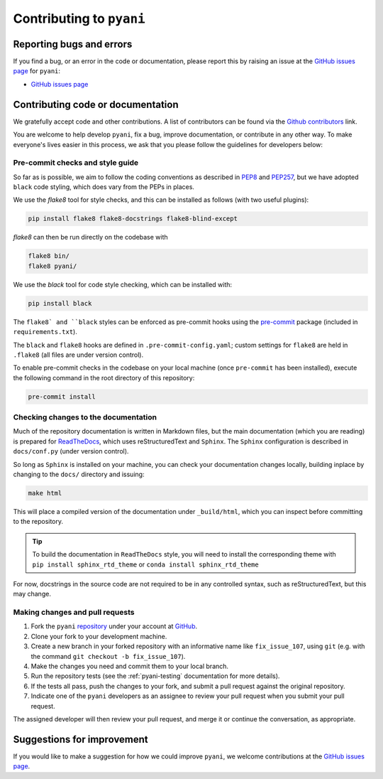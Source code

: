 .. _pyani-contributing:

=========================
Contributing to ``pyani``
=========================

-------------------------
Reporting bugs and errors
-------------------------

If you find a bug, or an error in the code or documentation, please report this by raising an issue at the `GitHub issues page`_ for ``pyani``:

- `GitHub issues page`_

----------------------------------
Contributing code or documentation
----------------------------------

We gratefully accept code and other contributions. A list of contributors can be found via the `Github contributors`_ link.

You are welcome to help develop ``pyani``, fix a bug, improve documentation, or contribute in any other way. To make everyone's lives easier in this process, we ask that you please follow the guidelines for developers below:


:::::::::::::::::::::::::::::::::
Pre-commit checks and style guide
:::::::::::::::::::::::::::::::::

So far as is possible, we aim to follow the coding conventions as described in `PEP8`_ and `PEP257`_, but we have adopted ``black`` code styling, which does vary from the PEPs in places.

We use the `flake8` tool for style checks, and this can be installed as follows (with two useful plugins):

.. code-block:: bash

    pip install flake8 flake8-docstrings flake8-blind-except

`flake8` can then be run directly on the codebase with

.. code-block:: bash

    flake8 bin/
    flake8 pyani/

We use the `black` tool for code style checking, which can be installed with:

.. code-block:: bash

    pip install black

The ``flake8` and ``black`` styles can be enforced as pre-commit hooks using the `pre-commit`_ package (included in ``requirements.txt``).

The ``black`` and ``flake8`` hooks are defined in ``.pre-commit-config.yaml``; custom settings for ``flake8`` are held in ``.flake8`` (all files are under version control).

To enable pre-commit checks in the codebase on your local machine (once ``pre-commit`` has been installed), execute the following command in the root directory of this repository:

.. code-block:: bash

    pre-commit install


:::::::::::::::::::::::::::::::::::::
Checking changes to the documentation
:::::::::::::::::::::::::::::::::::::

Much of the repository documentation is written in Markdown files, but the main documentation (which you are reading) is prepared for `ReadTheDocs`_, which uses reStructuredText and ``Sphinx``. The ``Sphinx`` configuration is described in ``docs/conf.py`` (under version control).

So long as ``Sphinx`` is installed on your machine, you can check your documentation changes locally, building inplace by changing to the ``docs/`` directory and issuing:

.. code-block:: bash

    make html

This will place a compiled version of the documentation under ``_build/html``, which you can inspect before committing to the repository.

.. TIP::
    To build the documentation in ``ReadTheDocs`` style, you will need to install the corresponding theme with ``pip install sphinx_rtd_theme`` or ``conda install sphinx_rtd_theme``

For now, docstrings in the source code are not required to be in any controlled syntax, such as reStructuredText, but this may change.

::::::::::::::::::::::::::::::::
Making changes and pull requests
::::::::::::::::::::::::::::::::

1. Fork the ``pyani`` `repository`_ under your account at `GitHub`_.
2. Clone your fork to your development machine.
3. Create a new branch in your forked repository with an informative name like ``fix_issue_107``, using ``git`` (e.g. with the command ``git checkout -b fix_issue_107``).
4. Make the changes you need and commit them to your local branch.
5. Run the repository tests (see the :ref:`pyani-testing` documentation for more details).
6. If the tests all pass, push the changes to your fork, and submit a pull request against the original repository.
7. Indicate one of the ``pyani`` developers as an assignee to review your pull request when you submit your pull request.

The assigned developer will then review your pull request, and merge it or continue the conversation, as appropriate.



---------------------------
Suggestions for improvement
---------------------------

If you would like to make a suggestion for how we could improve ``pyani``,
we welcome contributions at the `GitHub issues page`_.


.. _GitHub: https://github.com
.. _Github contributors: https://github.com/widdowquinn/pyani/blob/master/CONTRIBUTORS.md
.. _Github issues page: https://github.com/widdowquinn/pyani/issues
.. _PEP8: http://www.python.org/dev/peps/pep-0008/
.. _PEP257: http://www.python.org/dev/peps/pep-0257/
.. _pre-commit: https://github.com/pre-commit/pre-commit
.. _ReadTheDocs: https://docs.readthedocs.io/en/latest/#
.. _repository: https://github.com/widdowquinn/pyani

